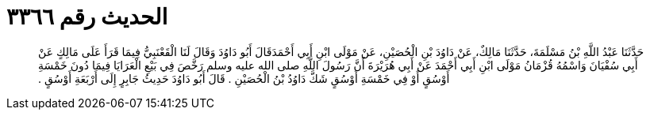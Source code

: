 
= الحديث رقم ٣٣٦٦

[quote.hadith]
حَدَّثَنَا عَبْدُ اللَّهِ بْنُ مَسْلَمَةَ، حَدَّثَنَا مَالِكٌ، عَنْ دَاوُدَ بْنِ الْحُصَيْنِ، عَنْ مَوْلَى ابْنِ أَبِي أَحْمَدَقَالَ أَبُو دَاوُدَ وَقَالَ لَنَا الْقَعْنَبِيُّ فِيمَا قَرَأَ عَلَى مَالِكٍ عَنْ أَبِي سُفْيَانَ وَاسْمُهُ قُزْمَانُ مَوْلَى ابْنِ أَبِي أَحْمَدَ عَنْ أَبِي هُرَيْرَةَ أَنَّ رَسُولَ اللَّهِ صلى الله عليه وسلم رَخَّصَ فِي بَيْعِ الْعَرَايَا فِيمَا دُونَ خَمْسَةِ أَوْسُقٍ أَوْ فِي خَمْسَةِ أَوْسُقٍ شَكَّ دَاوُدُ بْنُ الْحُصَيْنِ ‏.‏ قَالَ أَبُو دَاوُدَ حَدِيثُ جَابِرٍ إِلَى أَرْبَعَةِ أَوْسُقٍ ‏.‏
